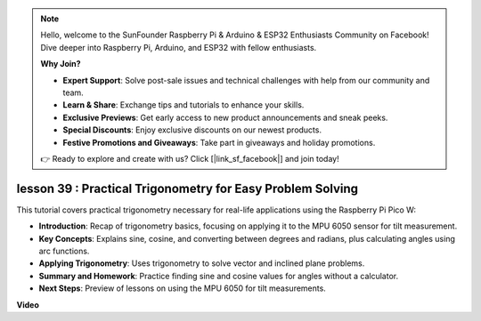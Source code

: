 .. note::

    Hello, welcome to the SunFounder Raspberry Pi & Arduino & ESP32 Enthusiasts Community on Facebook! Dive deeper into Raspberry Pi, Arduino, and ESP32 with fellow enthusiasts.

    **Why Join?**

    - **Expert Support**: Solve post-sale issues and technical challenges with help from our community and team.
    - **Learn & Share**: Exchange tips and tutorials to enhance your skills.
    - **Exclusive Previews**: Get early access to new product announcements and sneak peeks.
    - **Special Discounts**: Enjoy exclusive discounts on our newest products.
    - **Festive Promotions and Giveaways**: Take part in giveaways and holiday promotions.

    👉 Ready to explore and create with us? Click [|link_sf_facebook|] and join today!

lesson 39 : Practical Trigonometry for Easy Problem Solving
=============================================================================
This tutorial covers practical trigonometry necessary for real-life applications using the Raspberry Pi Pico W:

* **Introduction**: Recap of trigonometry basics, focusing on applying it to the MPU 6050 sensor for tilt measurement.
* **Key Concepts**: Explains sine, cosine, and converting between degrees and radians, plus calculating angles using arc functions.
* **Applying Trigonometry**: Uses trigonometry to solve vector and inclined plane problems.
* **Summary and Homework**: Practice finding sine and cosine values for angles without a calculator.
* **Next Steps**: Preview of lessons on using the MPU 6050 for tilt measurements.




**Video**

.. raw:: html

    <iframe width="700" height="500" src="https://www.youtube.com/embed/RQbt9XWyw0o?si=gEPKPszxhWZiFeT5" title="YouTube video player" frameborder="0" allow="accelerometer; autoplay; clipboard-write; encrypted-media; gyroscope; picture-in-picture; web-share" allowfullscreen></iframe>

